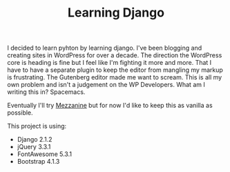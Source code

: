 #+TITLE: Learning Django
I decided to learn pyhton by learning django. I've been blogging and creating sites in WordPress for over a decade. The direction the WordPress core is heading is fine but I feel like I'm fighting it more and more. That I have to have a separate plugin to keep the editor from mangling my markup is frustrating. The Gutenberg editor made me want to scream. This is all my own problem and isn't a judgement on the WP Developers. What am I writing this in? Spacemacs.

Eventually I'll try [[http://mezzanine.jupo.org/][Mezzanine]] but for now I'd like to keep this as vanilla as possible. 

This project is using:

- Django 2.1.2
- jQuery 3.3.1
- FontAwesome 5.3.1
- Bootstrap 4.1.3
